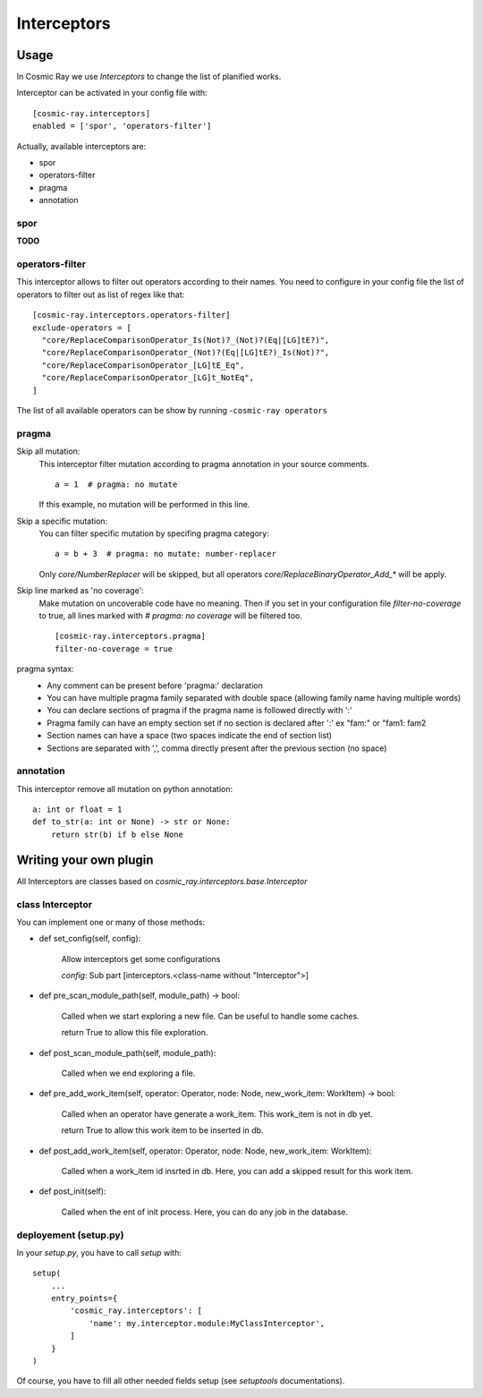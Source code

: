 Interceptors
============

Usage
-----
In Cosmic Ray we use *Interceptors* to change the list of planified works.

Interceptor can be activated in your config file with:

::

 [cosmic-ray.interceptors]
 enabled = ['spor', 'operators-filter']



Actually, available interceptors are:

- spor
- operators-filter
- pragma
- annotation


spor
....
**TODO**


operators-filter
................
This interceptor allows to filter out operators according to their names.
You need to configure in your config file the list of operators to filter out
as list of regex like that:

::

 [cosmic-ray.interceptors.operators-filter]
 exclude-operators = [
   "core/ReplaceComparisonOperator_Is(Not)?_(Not)?(Eq|[LG]tE?)",
   "core/ReplaceComparisonOperator_(Not)?(Eq|[LG]tE?)_Is(Not)?",
   "core/ReplaceComparisonOperator_[LG]tE_Eq",
   "core/ReplaceComparisonOperator_[LG]t_NotEq",
 ]

The list of all available operators can be show by running
-``cosmic-ray operators``


pragma
......

Skip all mutation:
    This interceptor filter mutation according to pragma annotation in your source
    comments.

    ::

     a = 1  # pragma: no mutate

    If this example, no mutation will be performed in this line.


Skip a specific mutation:
    You can filter specific mutation by specifing pragma category:

    ::

     a = b + 3  # pragma: no mutate: number-replacer

    Only `core/NumberReplacer` will be skipped, but all operators
    `core/ReplaceBinaryOperator_Add_*` will be apply.


Skip line marked as 'no coverage':
    Make mutation on uncoverable code have no meaning. Then if you set in your
    configuration file `filter-no-coverage` to true, all lines marked with
    `# pragma: no coverage` will be filtered too.

    ::

     [cosmic-ray.interceptors.pragma]
     filter-no-coverage = true


pragma syntax:
    - Any comment can be present before 'pragma:' declaration
    - You can have multiple pragma family separated with double space
      (allowing family name having multiple words)
    - You can declare sections of pragma if the pragma name is followed
      directly with ':'
    - Pragma family can have an empty section set if no section is declared
      after ':'  ex "fam:" or "fam1:  fam2
    - Section names can have a space (two spaces indicate the end
      of section list)
    - Sections are separated with ',', comma directly present after the
      previous section (no space)



annotation
..........
This interceptor remove all mutation on python annotation:

::

    a: int or float = 1
    def to_str(a: int or None) -> str or None:
        return str(b) if b else None


Writing your own plugin
-----------------------
All Interceptors are classes based on `cosmic_ray.interceptors.base.Interceptor`


class Interceptor
.................
You can implement one or many of those methods:

- def set_config(self, config):

    Allow interceptors get some configurations

    `config`: Sub part [interceptors.<class-name without "Interceptor">]


- def pre_scan_module_path(self, module_path) -> bool:

    Called when we start exploring a new file.
    Can be useful to handle some caches.

    return True to allow this file exploration.


- def post_scan_module_path(self, module_path):

    Called when we end exploring a file.


- def pre_add_work_item(self, operator: Operator, node: Node, new_work_item: WorkItem) -> bool:

    Called when an operator have generate a work_item.
    This work_item is not in db yet.

    return True to allow this work item to be inserted in db.


- def post_add_work_item(self, operator: Operator, node: Node, new_work_item: WorkItem):

    Called when a work_item id insrted in db.
    Here, you can add a skipped result for this work item.


- def post_init(self):

    Called when the ent of init process.
    Here, you can do any job in the database.


deployement (setup.py)
......................
In your `setup.py`, you have to call `setup` with:

::

    setup(
        ...
        entry_points={
            'cosmic_ray.interceptors': [
                'name': my.interceptor.module:MyClassInterceptor',
            ]
        }
    )

Of course, you have to fill all other needed fields setup (see `setuptools` documentations).
